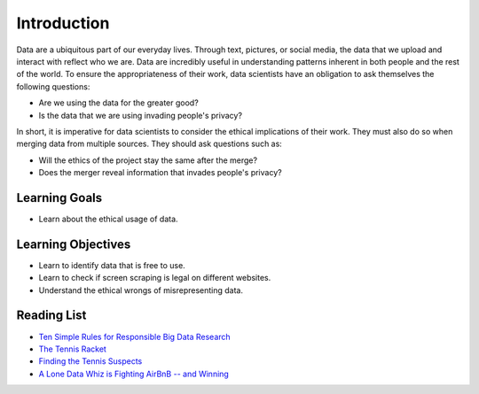 .. Copyright (C)  Google, Runestone Interactive LLC
   This work is licensed under the Creative Commons Attribution-ShareAlike 4.0
   International License. To view a copy of this license, visit
   http://creativecommons.org/licenses/by-sa/4.0/.


Introduction
============

Data are a ubiquitous part of our everyday lives. Through text, pictures, or 
social media, the data that we upload and interact with reflect who we are. 
Data are incredibly useful in understanding patterns inherent in both people 
and the rest of the world. To ensure the appropriateness of their work, 
data scientists have an obligation to ask themselves the following questions:

- Are we using the data for the greater good? 
- Is the data that we are using invading people's privacy? 

In short, it is imperative for data scientists to consider the ethical implications 
of their work. They must also do so when merging data from multiple sources. They 
should ask questions such as:

- Will the ethics of the project stay the same after the merge? 

- Does the merger reveal information that invades people's privacy? 

Learning Goals
--------------

- Learn about the ethical usage of data.

Learning Objectives
-------------------

- Learn to identify data that is free to use.

- Learn to check if screen scraping is legal on different websites. 

- Understand the ethical wrongs of misrepresenting data. 


Reading List
------------

* `Ten Simple Rules for Responsible Big Data Research <https://journals.plos.org/ploscompbiol/article?id=10.1371/journal.pcbi.1005399>`_

* `The Tennis Racket <https://www.buzzfeednews.com/article/heidiblake/the-tennis-racket#.aswkbqBxw8>`_

* `Finding the Tennis Suspects <https://medium.com/@rkaplan/finding-the-tennis-suspects-c2d9f198c33d>`_

* `A Lone Data Whiz is Fighting AirBnB -- and Winning <https://www.wired.com/2017/02/a-lone-data-whiz-is-fighting-airbnb-and-winning/>`_
